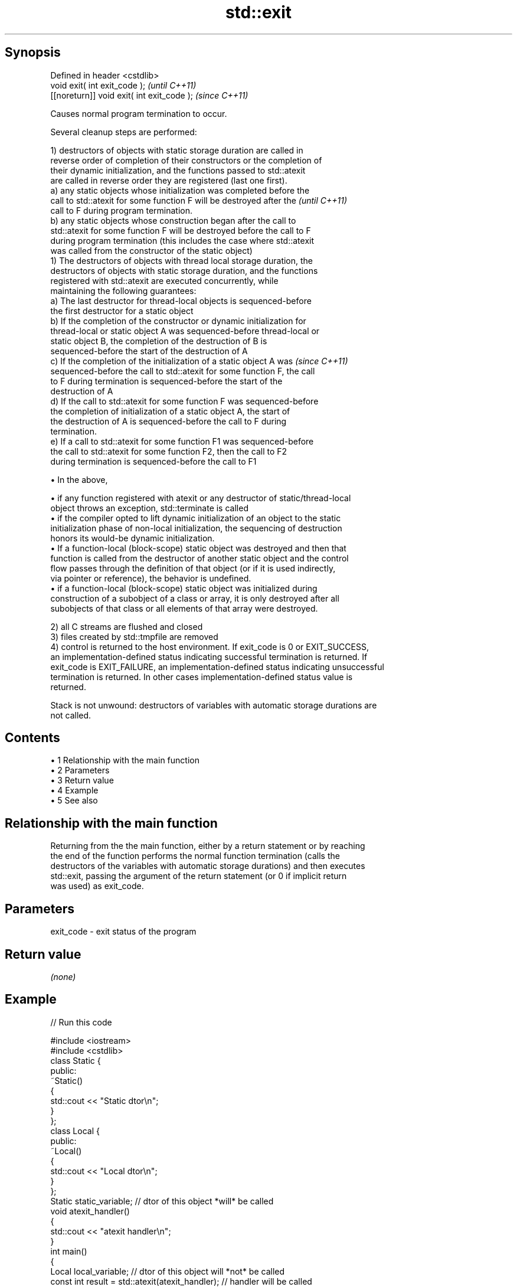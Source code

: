.TH std::exit 3 "Apr 19 2014" "1.0.0" "C++ Standard Libary"
.SH Synopsis
   Defined in header <cstdlib>
                void exit( int exit_code );  \fI(until C++11)\fP
   [[noreturn]] void exit( int exit_code );  \fI(since C++11)\fP

   Causes normal program termination to occur.

   Several cleanup steps are performed:

   1) destructors of objects with static storage duration are called in
   reverse order of completion of their constructors or the completion of
   their dynamic initialization, and the functions passed to std::atexit
   are called in reverse order they are registered (last one first).
   a) any static objects whose initialization was completed before the
   call to std::atexit for some function F will be destroyed after the    \fI(until C++11)\fP
   call to F during program termination.
   b) any static objects whose construction began after the call to
   std::atexit for some function F will be destroyed before the call to F
   during program termination (this includes the case where std::atexit
   was called from the constructor of the static object)
   1) The destructors of objects with thread local storage duration, the
   destructors of objects with static storage duration, and the functions
   registered with std::atexit are executed concurrently, while
   maintaining the following guarantees:
   a) The last destructor for thread-local objects is sequenced-before
   the first destructor for a static object
   b) If the completion of the constructor or dynamic initialization for
   thread-local or static object A was sequenced-before thread-local or
   static object B, the completion of the destruction of B is
   sequenced-before the start of the destruction of A
   c) If the completion of the initialization of a static object A was    \fI(since C++11)\fP
   sequenced-before the call to std::atexit for some function F, the call
   to F during termination is sequenced-before the start of the
   destruction of A
   d) If the call to std::atexit for some function F was sequenced-before
   the completion of initialization of a static object A, the start of
   the destruction of A is sequenced-before the call to F during
   termination.
   e) If a call to std::atexit for some function F1 was sequenced-before
   the call to std::atexit for some function F2, then the call to F2
   during termination is sequenced-before the call to F1

     • In the above,

     • if any function registered with atexit or any destructor of static/thread-local
       object throws an exception, std::terminate is called
     • if the compiler opted to lift dynamic initialization of an object to the static
       initialization phase of non-local initialization, the sequencing of destruction
       honors its would-be dynamic initialization.
     • If a function-local (block-scope) static object was destroyed and then that
       function is called from the destructor of another static object and the control
       flow passes through the definition of that object (or if it is used indirectly,
       via pointer or reference), the behavior is undefined.
     • if a function-local (block-scope) static object was initialized during
       construction of a subobject of a class or array, it is only destroyed after all
       subobjects of that class or all elements of that array were destroyed.

   2) all C streams are flushed and closed
   3) files created by std::tmpfile are removed
   4) control is returned to the host environment. If exit_code is 0 or EXIT_SUCCESS,
   an implementation-defined status indicating successful termination is returned. If
   exit_code is EXIT_FAILURE, an implementation-defined status indicating unsuccessful
   termination is returned. In other cases implementation-defined status value is
   returned.

   Stack is not unwound: destructors of variables with automatic storage durations are
   not called.

.SH Contents

     • 1 Relationship with the main function
     • 2 Parameters
     • 3 Return value
     • 4 Example
     • 5 See also

.SH Relationship with the main function

   Returning from the the main function, either by a return statement or by reaching
   the end of the function performs the normal function termination (calls the
   destructors of the variables with automatic storage durations) and then executes
   std::exit, passing the argument of the return statement (or 0 if implicit return
   was used) as exit_code.

.SH Parameters

   exit_code - exit status of the program

.SH Return value

   \fI(none)\fP

.SH Example

   
// Run this code

 #include <iostream>
 #include <cstdlib>
  
 class Static {
 public:
  
     ~Static()
     {
         std::cout << "Static dtor\\n";
     }
 };
  
 class Local {
 public:
     ~Local()
     {
         std::cout << "Local dtor\\n";
     }
 };
  
 Static static_variable; // dtor of this object *will* be called
  
 void atexit_handler()
 {
     std::cout << "atexit handler\\n";
 }
  
 int main()
 {
     Local local_variable; // dtor of this object will *not* be called
     const int result = std::atexit(atexit_handler); // handler will be called
  
     if (result != 0) {
         std::cerr << "atexit registration failed\\n";
         return EXIT_FAILURE;
     }
  
     std::cout << "test\\n";
     std::exit(EXIT_FAILURE);
 }

.SH Output:

 test
 atexit handler
 Static dtor

.SH See also

   abort      causes abnormal program termination (without cleaning up)
              \fI(function)\fP
   atexit     registers a function to be called on std::exit() invocation
              \fI(function)\fP
   quick_exit causes normal program termination without completely cleaning up
   \fI(C++11)\fP    \fI(function)\fP
   C documentation for
   exit
